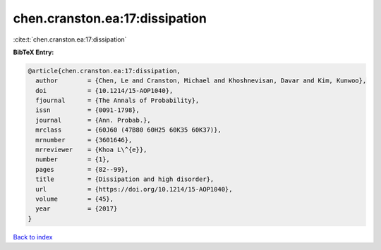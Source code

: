 chen.cranston.ea:17:dissipation
===============================

:cite:t:`chen.cranston.ea:17:dissipation`

**BibTeX Entry:**

.. code-block:: bibtex

   @article{chen.cranston.ea:17:dissipation,
     author        = {Chen, Le and Cranston, Michael and Khoshnevisan, Davar and Kim, Kunwoo},
     doi           = {10.1214/15-AOP1040},
     fjournal      = {The Annals of Probability},
     issn          = {0091-1798},
     journal       = {Ann. Probab.},
     mrclass       = {60J60 (47B80 60H25 60K35 60K37)},
     mrnumber      = {3601646},
     mrreviewer    = {Khoa L\^{e}},
     number        = {1},
     pages         = {82--99},
     title         = {Dissipation and high disorder},
     url           = {https://doi.org/10.1214/15-AOP1040},
     volume        = {45},
     year          = {2017}
   }

`Back to index <../By-Cite-Keys.html>`_
